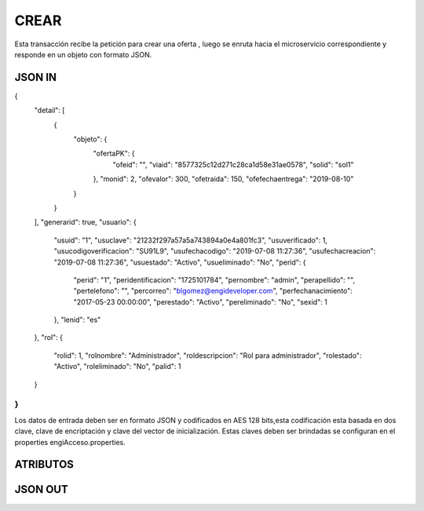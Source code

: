 .. index::
   single: crear

CREAR
-----

Esta transacción recibe la petición  para crear una oferta , luego se  enruta hacia el microservicio correspondiente y responde en un objeto con formato JSON.

JSON IN
~~~~~~~

.. code-block:: javascript

{
  "detail": [
    {
      "objeto": {
        "ofertaPK": {
          "ofeid": "",
          "viaid": "8577325c12d271c28ca1d58e31ae0578",
          "solid": "sol1"
        },
        "monid": 2,
        "ofevalor": 300,
        "ofetraida": 150,
        "ofefechaentrega": "2019-08-10"
      }
    }
  ],
  "generarid": true,
  "usuario": {
    "usuid": "1",
    "usuclave": "21232f297a57a5a743894a0e4a801fc3",
    "usuverificado": 1,
    "usucodigoverificacion": "SU91L9",
    "usufechacodigo": "2019-07-08 11:27:36",
    "usufechacreacion": "2019-07-08 11:27:36",
    "usuestado": "Activo",
    "usueliminado": "No",
    "perid": {
      "perid": "1",
      "peridentificacion": "1725101784",
      "pernombre": "admin",
      "perapellido": "",
      "pertelefono": "",
      "percorreo": "blgomez@engideveloper.com",
      "perfechanacimiento": "2017-05-23 00:00:00",
      "perestado": "Activo",
      "pereliminado": "No",
      "sexid": 1
    },
    "lenid": "es"
  },
  "rol": {
    "rolid": 1,
    "rolnombre": "Administrador",
    "roldescripcion": "Rol para administrador",
    "rolestado": "Activo",
    "roleliminado": "No",
    "palid": 1
  }
}
..


Los datos de entrada deben ser en formato JSON y codificados en AES 128 bits,esta codificación esta basada en dos clave, clave de encriptación y clave del vector de inicialización. Estas claves deben ser brindadas se configuran en el properties engiAcceso.properties.


ATRIBUTOS
~~~~~~~~~


JSON OUT
~~~~~~~~
